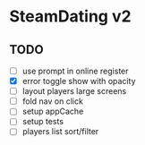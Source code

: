 * SteamDating v2

** TODO

- [ ] use prompt in online register
- [X] error toggle show with opacity
- [ ] layout players large screens
- [ ] fold nav on click
- [ ] setup appCache
- [ ] setup tests
- [ ] players list sort/filter
